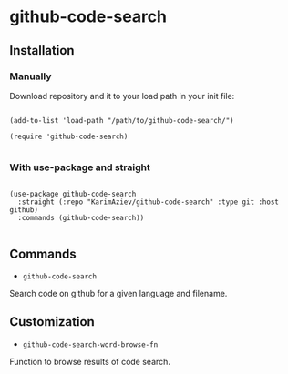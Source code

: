 * github-code-search

** Installation

*** Manually

Download repository and it to your load path in your init file:

#+begin_src elisp :eval no

(add-to-list 'load-path "/path/to/github-code-search/")

(require 'github-code-search)

#+end_src

*** With use-package and straight

#+begin_src elisp :eval no

(use-package github-code-search
  :straight (:repo "KarimAziev/github-code-search" :type git :host github)
  :commands (github-code-search))

#+end_src

** Commands

+ ~github-code-search~
Search code on github for a given language and filename.

** Customization

+ ~github-code-search-word-browse-fn~
Function to browse results of code search.
